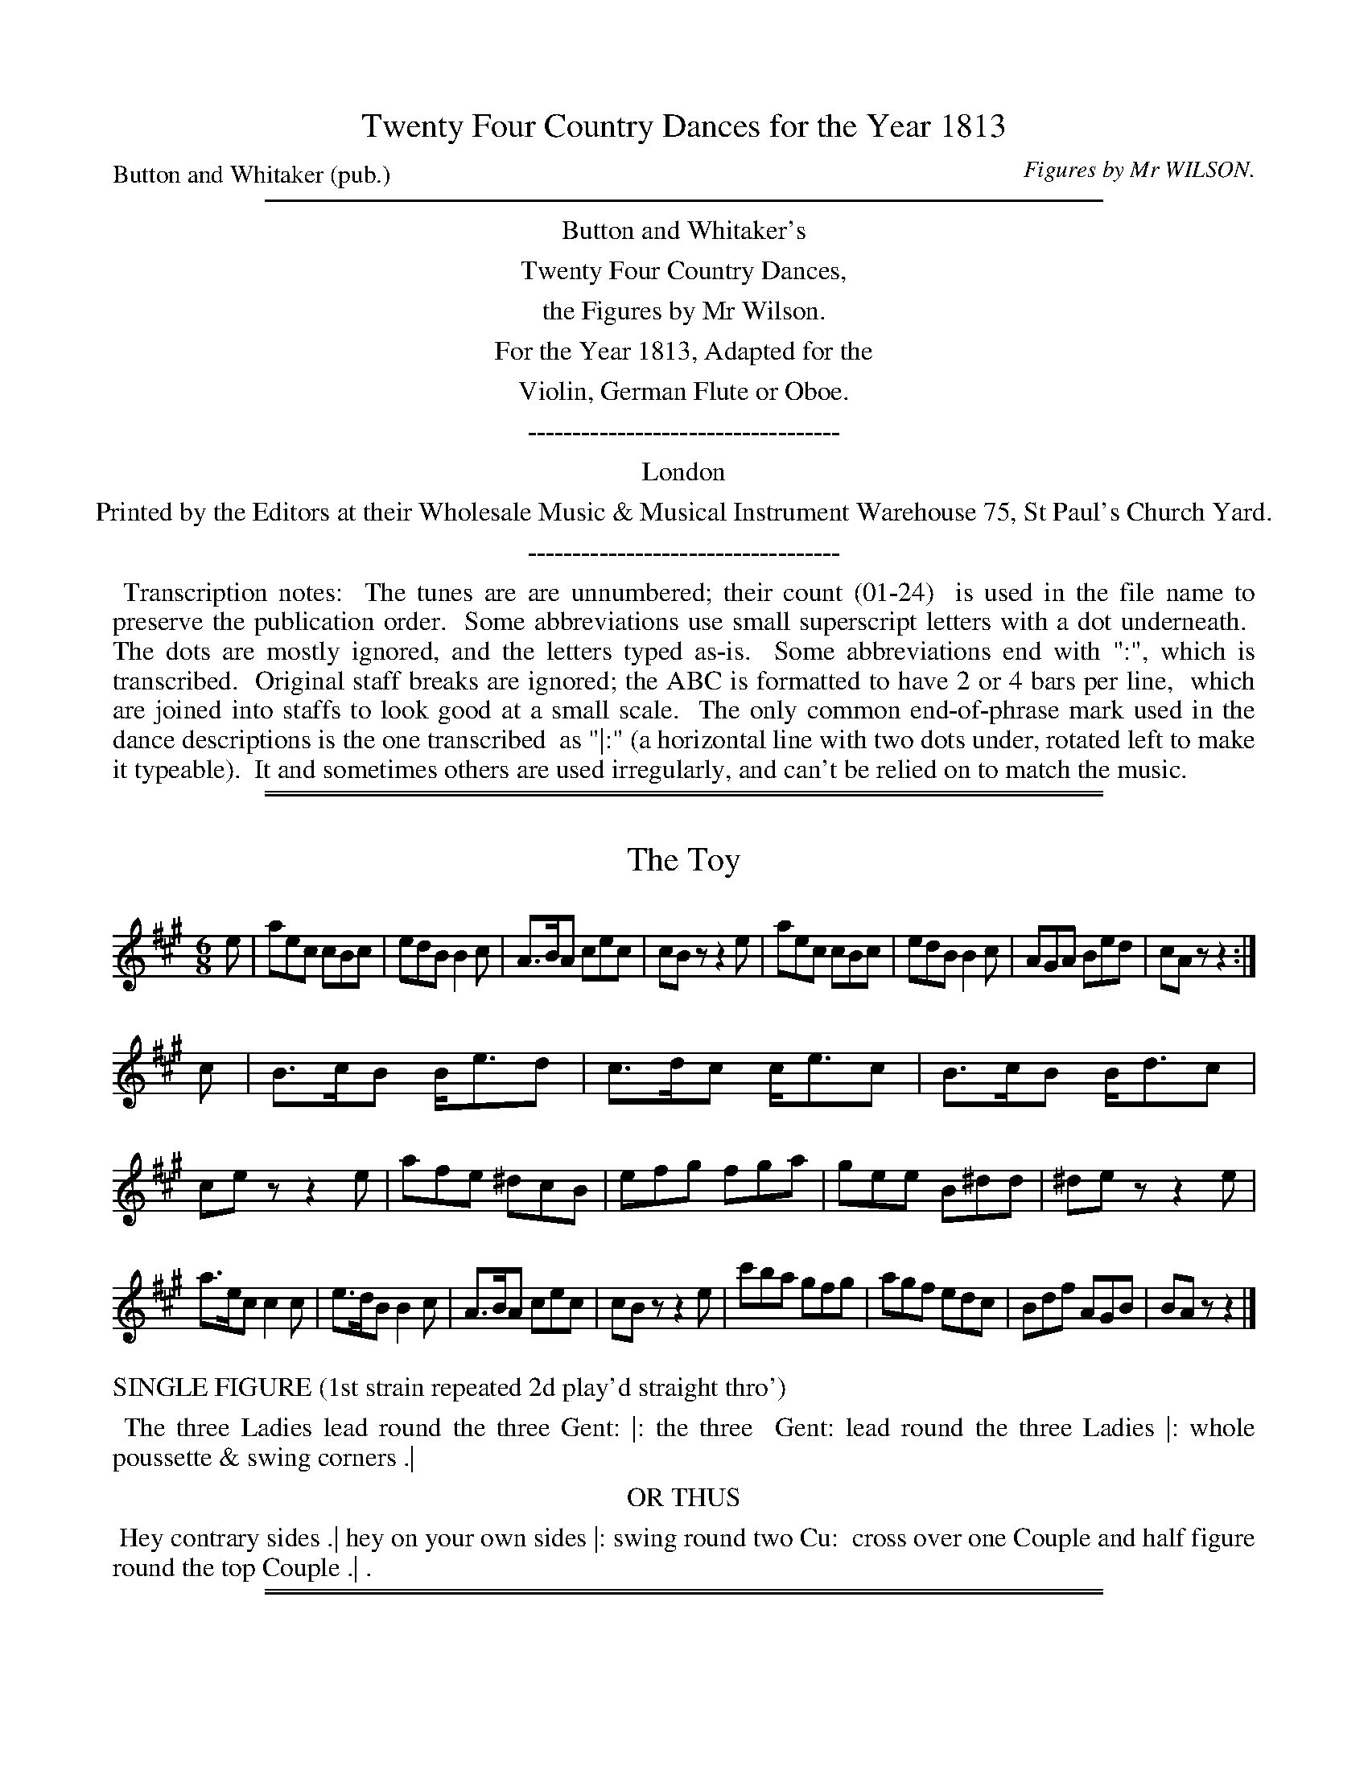 
X: 0
T: Twenty Four Country Dances for the Year 1813
C: Figures by Mr WILSON.
P: Button and Whitaker (pub.)
Z: 2015 John Chambers <jc:trillian.mit.edu>
B: Button & Whitaker "Twenty Four Country Dances with Figures for the Year 1813", London 1813
F: http://www.vwml.org/browse/browse-collections-dance-tune-books/browse-button1813
K:
%%sep 5 5 500
%%center Button and Whitaker's
%%center Twenty Four Country Dances,
%%center the Figures by Mr Wilson.
%%center For the Year 1813, Adapted for the
%%center Violin, German Flute or Oboe.
%%center -----------------------------------
%%center London
%%center Printed by the Editors at their Wholesale Music & Musical Instrument Warehouse 75, St Paul's Church Yard.
%%center -----------------------------------
%%begintext align
%% Transcription notes:
%% The tunes are are unnumbered; their count (01-24)
%% is used in the file name to preserve the publication order.
%% Some abbreviations use small superscript letters with a dot underneath.
%% The dots are mostly ignored, and the letters typed as-is.
%% Some abbreviations end with ":", which is transcribed.
%% Original staff breaks are ignored; the ABC is formatted to have 2 or 4 bars per line,
%% which are joined into staffs to look good at a small scale.
%% The only common end-of-phrase mark used in the dance descriptions is the one transcribed
%% as "|:" (a horizontal line with two dots under, rotated left to make it typeable).
%% It and sometimes others are used irregularly, and can't be relied on to match the music.
%%endtext

%%sep 2 1 500
%%sep 1 1 500

X: 01
T: The Toy
%R: jig
B: "Twenty Four Country Dances with Figures for the Year 1813", Button & Whitaker, p.1 #1
F: http://www.vwml.org/browse/browse-collections-dance-tune-books/browse-button1813
Z: 2015 John Chambers <jc:trillian.mit.edu>
N: The Figures by Mr WILSON.
M: 6/8
L: 1/8
K: A
% - - - - - - - - - - - - - - - - - - - - - - - - - - - - -
e |\
aec cBc | edB B2c | A>BA cec | cBz z2e |\
aec cBc | edB B2c | AGA Bed | cAz z2 :|
c |\
B>cB B<ed | c>dc c<ec | B>cB B<dc | cez z2e |\
afe ^dcB | efg fga | gee B^dd | ^dez z2e |
a>ec c2c | e>dB B2c | A>BA cec | cBz z2e |\
c'ba gfg | agf edc | Bdf AGB | BAz z2 |]
% - - - - - - - - - - Dance description - - - - - - - - - -
%%text   SINGLE FIGURE (1st strain repeated 2d play'd straight thro')
%%begintext align
%% The three Ladies lead round the three Gent: |: the three
%% Gent: lead round the three Ladies |: whole poussette & swing corners .|
%%endtext
%%center OR THUS
%%begintext align
%% Hey contrary sides .| hey on your own sides |: swing round two Cu:
%% cross over one Couple and half figure round the top Couple .| .
%%endtext

%%sep 2 1 500
%%sep 1 1 500

X: 02
T: The Raffle
%R: reel
B: "Twenty Four Country Dances with Figures for the Year 1813", Button & Whitaker, p.1 #2
F: http://www.vwml.org/browse/browse-collections-dance-tune-books/browse-button1813
Z: 2015 John Chambers <jc:trillian.mit.edu>
N: The Figures by Mr WILSON.
M: 2/4
L: 1/16
K: D
% - - - - - - - - - - - - - - - - - - - - - - - - - - - - -
|:\
d2 |\
BdAd BdAd | BdAd feeA |\
BdAd BdAf | edef d2 :|
|: f2 |\
gbag gfdf | efed dcAd |\
BdAd BdAf | edef d2 :|
% - - - - - - - - - - Dance description - - - - - - - - - -
%%text SINGLE FIGURE (Each strain repeated)
%%begintext align
%% Hands across and back again |: lead down the
%% middle up again and allemande |: .
%%endtext
%%text DOUBLE FIGURE (Tune play'd twice thro' with repeats)
%%begintext align
%% Set & change sides set & back again |: cross over 2 Cu: & set at
%% bottom |: lead up the mid: cast round the top Cu: & turn |: &
%% hands six round and back again |: .
%%endtext

%%sep 2 1 500
%%sep 1 1 500

X: 03
T: Lady Frances Pratt's Fancy
%R: jig
B: "Twenty Four Country Dances with Figures for the Year 1813", Button & Whitaker, p.2 #1
F: http://www.vwml.org/browse/browse-collections-dance-tune-books/browse-button1813
Z: 2015 John Chambers <jc:trillian.mit.edu>
N: The Figures by Mr WILSON.
M: 6/8
L: 1/8
K: F
% - - - - - - - - - - - - - - - - - - - - - - - - - - - - -
|:\
ABA c3 | FGF A3 | DED G2A | BDG EDC |
ABA c3 | =BcB f3 | edc =Bcd |1cdc _BAG :|2 cd=B cde ||
|:\
fgf e2A | ded c2F | f2a gec | f2a gec |
fgf efe | ded c3 | def efg | f3 F3 :|
% - - - - - - - - - - Dance description - - - - - - - - - -
%%text DOUBLE FIGURE (Each strain repeated)
%%begintext align
%% Swing with right hands round the 2d Cu: .| the 2d Cu: do the same |:
%% lead down the middle up again allemande .| and turn corners |: .
%%endtext
%%center OR THUS
%%begintext align
%% Chain figure 6 round .| lead down the mid: up again lead thro' the top Cu:
%% & turn |: set & half right & left with the bottom Cu: .| & lead outsides |: .
%%endtext

%%sep 2 1 500
%%sep 1 1 500

X: 04
T: Lady Egremont's Waltz
%R: waltz
B: "Twenty Four Country Dances with Figures for the Year 1813", Button & Whitaker, p.2 #2
F: http://www.vwml.org/browse/browse-collections-dance-tune-books/browse-button1813
Z: 2015 John Chambers <jc:trillian.mit.edu>
N: The Figures by Mr WILSON.
M: 3/8
L: 1/16
K: G
% - - - - - - - - - - - - - - - - - - - - - - - - - - - - -
d2 |\
Bc d2g2 | Bc d2g2 | fgabc'a | b2g2 d2 |\
Bc d2g2 | Bc d2g2 | fgabc'a | g4 :|
|: d2 |\
c'b a2c'2 | ba g2b2 | agfgab | g2d2 d2 |\
c'b a2c'2 | ba g2b2 | agfgab | g4 :|
|: Bc |\
d2B2g2 | e2c2A2 | F2d2c2 | c2B2 Bc |\
d2B2g2 | e2c2A2 | F2dcBA | G4 :|
% - - - - - - - - - - Dance description - - - - - - - - - -
%%text SINGLE FIGURE (Each strain repeated)
%%begintext align
%% Hands 3 round on the Ladies side hands 3 round on the Gents: side |:
%% cross over one Cu: half figure round the bottom Cu: |: the Lady
%% whole figures round the bottom Cu: & the Gent: round the top |: .
%%endtext
%%center OR THUS
%%begintext align
%% Swing with right hands round the 2d Cu: then with the left |: hands six
%% round & back |: & set & half right & left with the 3d Cu: |: .
%%endtext

%%sep 2 1 500
%%sep 1 1 500

X: 5
T: Lady Olivia Sparrow's Hornpipe
%R: hornpipe, reel
B: "Twenty Four Country Dances with Figures for the Year 1813", Button & Whitaker, p.3 #1
F: http://www.vwml.org/browse/browse-collections-dance-tune-books/browse-button1813
Z: 2015 John Chambers <jc:trillian.mit.edu>
N: The Figures by Mr WILSON.
M: C
L: 1/8
K: D
% - - - - - - - - - - - - - - - - - - - - - - - - - - - - -
[|\
d>cd>e d>AF>A | B2g>e d>cB>A | B>cd2 c>de>f | d>ef>g f2e2 |
d>cd>e d>AF>A | B2g>e d>cB>A | B>ef>g f>ed>c | d>cd>e d4 |]
[|\
a>fd2 b>c'd'>b | a>f d>f e>c A>c | d>fe>d c>B A>c | d>fe>d c>BA2 |
a>fd2 b>c'd'>b | a>fd>f e>cA>d | B>b^a>b =a>gf>e | d>cd>e d4 |]
% - - - - - - - - - - Dance description - - - - - - - - - -
%%text SINGLE FIGURE (Tune play'd straight thro')
%%begintext align
%% Set & hands across quite round set & back again .| lead
%% down the mid: up again & right & left with the top Cu: .| .
%%endtext
%%text DOUBLE FIGURE (Each strain repeated)
%%begintext align
%% Hey contrary sides .| hey on your own sides |: set & change places (with
%% the 2d Cu:) allemande .| hands 4 round at bottom & half poussette at top |: .
%%endtext

%%sep 2 1 500
%%sep 1 1 500

X: 6
T: Here and There
%R: march, reel
B: "Twenty Four Country Dances with Figures for the Year 1813", Button & Whitaker, p.3 #2
F: http://www.vwml.org/browse/browse-collections-dance-tune-books/browse-button1813
Z: 2015 John Chambers <jc:trillian.mit.edu>
N: The Figures by Mr WILSON.
M: C
L: 1/8
K: D
% - - - - - - - - - - - - - - - - - - - - - - - - - - - - -
|:\
fd e2 fd e2 | fd cd e/d/c/B/ A2 |\
fd e2 fd e2 | fd Be Ac d2 :|
|:\
ad' b2 ad g2 | fd cd e/d/e/f/ e2 |\
ad' b2 ad g2 | fB ge dc d2 :|
% - - - - - - - - - - Dance description - - - - - - - - - -
%%text SINGLE FIGURE (Each strain repeated)
%%begintext align
%% The 1st Lady turns the 2d Gent: 1st Gent: turns the 2d Lady |:
%% lead down the mid: up again & right & left |: .
%%endtext
%%text DOUBLE FIGURE (Tune play'd twice thro' with repeats)
%%begintext align
%% Cast off 2 Cu: & back again |: swing with right hands round the 2d Cu:
%% then with left |: set contrary corners |: & the double triangle |: .
%%endtext

%%sep 2 1 500
%%sep 1 1 500

X: 07
T: My Mother's coming in
%R: reel
B: "Twenty Four Country Dances with Figures for the Year 1813", Button & Whitaker, p.4 #1
F: http://www.vwml.org/browse/browse-collections-dance-tune-books/browse-button1813
Z: 2015 John Chambers <jc:trillian.mit.edu>
N: The Figures by Mr WILSON.
N: Rest added to 2nd strain to fix the rhythm.
M: 2/4
L: 1/16
K: C
% - - - - - - - - - - - - - - - - - - - - - - - - - - - - -
G2 |\
edcB c3d | edcB c3e | ecfc gedc  | Bcde dBAG |
edcB c3d | edcB c3d | ecfc gc'af | edcB c2  :|
|: z2 |\
g2^g2 a3f | d2g2 e3c | AcGc AcGg | gffe e2d2 |
g2^g2 a3f | d2g2 e3c | AcGc AcGe | dcde c2  :|
% - - - - - - - - - - Dance description - - - - - - - - - -
%%text DOUBLE FIGURE (Each strain repeated)
%%begintext align
%% The 3 Ladies lead round the 3 Gent: .| the 3 Gent: lead round the 3
%% Ladies |: lead down the mid: up again allemande .| & lead round bottom & top |: .
%%endtext
%%center OR THUS
%%begintext align
%% Whole figure on your own sides .| cross over one Cu: & half figure
%% round the bottom Cu: |: lead outsides .| & the double triangle |: .
%%endtext

%%sep 2 1 500
%%sep 1 1 500

X: 08
T: Tar and Feathers
%R: reel
B: "Twenty Four Country Dances with Figures for the Year 1813", Button & Whitaker, p.4 #2
F: http://www.vwml.org/browse/browse-collections-dance-tune-books/browse-button1813
Z: 2015 John Chambers <jc:trillian.mit.edu>
N: The Figures by Mr WILSON.
M: 2/4
L: 1/16
K: Bb
% - - - - - - - - - - - - - - - - - - - - - - - - - - - - -
|:\
Bcd2 Bcd2 | cdec BAGF | GAB2 ABc2 | Bcde d2c2 |
Bcd2 Bcd2 | cdec BAGF | GBAc Bdce | dcBA B4  :|
|:\
dfb2 egb2 | fdBd cAF2 | GBg2 FBf2 | efde d2c2 |
dfb2 egb2 | fdBd cAFF | GBg2 fdBd | cBcd B4  :|
% - - - - - - - - - - Dance description - - - - - - - - - -
%%text SINGLE FIGURE (Each strain repeated)
%%begintext align
%% The 1st Lady sets to the 2d Gent: & turns the 3d the 1st Gent: sets to
%% the 2d Lady & turns the 3d |: lead your partner down the mid: up again &
%% lead outsides |: .
%%endtext
%%center OR THUS
%%begintext align
%% Hands 3 round on the Ladies side & the 2d Lady passes under to her place hands 3
%% on the Gents side & the 2d Gent: passes under to his place |: down the mid: & set to the top Cu: |:
%%endtext

%%sep 2 1 500
%%sep 1 1 500

X: 9
T: Hunting the Slipper
%R: reel, march
B: "Twenty Four Country Dances with Figures for the Year 1813", Button & Whitaker, p.5 #1
F: http://www.vwml.org/browse/browse-collections-dance-tune-books/browse-button1813
Z: 2015 John Chambers <jc:trillian.mit.edu>
N: The Figures by Mr WILSON.
M: 2/4
L: 1/8
K: D
% - - - - - - - - - - - - - - - - - - - - - - - - - - - - -
A |\
dd/e/ fd | ee a2 | fdfd | e2 A2 |\
dd/e/ fd | ee a2 | fdec | d2 z :|
|: f |\
ec cf | ec af | ec Be | dc ze |\
a^gfe | f^gaf | ec Be ec z :|
|: A |\
BAFA | dcBA | Bcde | cA zA |\
BAFA | dcBA | Bdce | d2 z :|
|: f |\
gbeg | fadf | Bcde | cA zA |\
BAFA | dcBA | Bgec | d2 z :|
% - - - - - - - - - - Dance description - - - - - - - - - -
%%text SINGLE FIGURE (Each strain repeated)
%%begintext align
%% Set & change sides & back again |: lead down the mid: up again allemande |:
%% set contrary corners |: and hands six round and back again |: .
%%endtext
%%text DOUBLE FIGURE (Tune play'd twice thro' with repeats)
%%begintext align
%% Hey on your own sides |: promenade 3 Cu: |: whole poussette |: whole figure at bottom |:
%% & swing corners |: set & change places & back with the 3d Cu: |: set 3 across & set 3 in your places |:
%% lead outsides turn |: and whole figure round the top couple |: .
%%endtext

%%sep 2 1 500
%%sep 1 1 500

X: 10
T: Bits and Scraps
%R: reel
B: "Twenty Four Country Dances with Figures for the Year 1813", Button & Whitaker, p.5 #2
F: http://www.vwml.org/browse/browse-collections-dance-tune-books/browse-button1813
Z: 2015 John Chambers <jc:trillian.mit.edu>
N: The Figures by Mr WILSON.
M: 2/4
L: 1/16
K: D
% - - - - - - - - - - - - - - - - - - - - - - - - - - - - -
|:\
dAFA dfaf | efed dcBA |\
dAFA dfaf | edef d4 :|
|:\
afdd' bgdd'| afdf ecAa |\
afdd' bgeg | fdec d4 :|
% - - - - - - - - - - Dance description - - - - - - - - - -
%%text SINGLE FIGURE (Each strain repeated)
%%begintext align
%% Cast off 2 Cu: & back again |: cross over one Cu:
%% & half figure round the bottom Cu: |: .
%%endtext
%%text DOUBLE FIGURE (Tune play'd twice thro' with repeats)
%%begintext align
%% The 1st Lady turns the 3d Gent: the 1st Gent: turns 3d Lady |:
%% swing with right hands top & bottom |: set 3 across & set 3 in your
%% places |: & the double triangle |: .
%%endtext

%%sep 2 1 500
%%sep 1 1 500

X: 11
T: Middling thank you.
%R: jig
B: "Twenty Four Country Dances with Figures for the Year 1813", Button & Whitaker, p.6 #1
F: http://www.vwml.org/browse/browse-collections-dance-tune-books/browse-button1813
Z: 2015 John Chambers <jc:trillian.mit.edu>
N: The Figures by Mr WILSON.
M: 6/8
L: 1/8
K: G
% - - - - - - - - - - - - - - - - - - - - - - - - - - - - -
[|\
dcB d2B | d2B gfe | dcB d2B | c2A FED |\
dcB d2B | d2B gfe | dcB c2A | FEF G3 |]
[|\
gag f2f | efe dBG | gag f2g | afd g3 |\
gag f2f | efg dBG | ABA e2e | dcA G3 |]
% - - - - - - - - - - Dance description - - - - - - - - - -
%%text SINGLE FIGURE (Tune play'd straight thro')
%%begintext align
%% Chain figure 6 round .| lead down the mid: up again cast round the top Cu: & turn .| .
%%endtext
%%text DOUBLE FIGURE (Each strain repeated)
%%begintext align
%% Set & half right & left set & back again .| whole poussette |:
%% lead round bottom and top .| and turn corners |: .
%%endtext

%%sep 2 1 500
%%sep 1 1 500

X: 12
T: The Funny
%R: jig
B: "Twenty Four Country Dances with Figures for the Year 1813", Button & Whitaker, p.6 #2
F: http://www.vwml.org/browse/browse-collections-dance-tune-books/browse-button1813
Z: 2015 John Chambers <jc:trillian.mit.edu>
N: The Figures by Mr WILSON.
M: 6/8
L: 1/8
K: D
% - - - - - - - - - - - - - - - - - - - - - - - - - - - - -
d |\
a2g fed | e2d cBA | Bcd efg | efd cBA |\
a2g fed | e2d cBA | A2a B2b | fge d2 |]
d |\
d2b add'| g2a gfd | d2b add'| gaf e2d |\
d2b add'| g2a gfd | B2b A2a | fge d2 |]
% - - - - - - - - - - Dance description - - - - - - - - - -
%%text SINGLE FIGURE (Tune play'd straight thro')
%%begintext align
%% Chain figure 6 round .| lead down the mid: up again & right & left at top .| .
%%endtext
%%text DOUBLE FIGURE (Each strain repeated)
%%begintext align
%% The 3 Ladies lead round the 3 Gent: .| the 3 Gent: lead round the 3 Ladies |:
%% cross over 1 Cu: half figure at bottom .| & the double triangle |: .
%%endtext

%%sep 2 1 500
%%sep 1 1 500

X: 13
T: The Salamanca Castanets
%R: waltz, minuet
B: "Twenty Four Country Dances with Figures for the Year 1813", Button & Whitaker, p.7 #1
F: http://www.vwml.org/browse/browse-collections-dance-tune-books/browse-button1813
Z: 2015 John Chambers <jc:trillian.mit.edu>
N: The Figures by Mr WILSON.
M: 3/4
L: 1/8
K: Gm
% - - - - - - - - - - - - - - - - - - - - - - - - - - - - -
dc |\
BdGdBd | cdA2dc | BdGBAG | A^F Dd cA |\
BdGd=Bd | cde2dc | BdBGA^F | G2g2 |]
fd |\
Bcdefg | fdB2dB | ABcdec | AGF2GA |\
Bcdefg | fdB2dc | BABGA^F | G2g2 |]
d2 |\
c'c'/b/ ab c'a | bag2b2 | aa/g/ ^fg af | gbd'2d2 |\
c'c'/b/ ab c'a | bagbag | ac'bag^f | g2G2 |]
% - - - - - - - - - - Dance description - - - - - - - - - -
%%text SINGLE FIGURE (Tune play'd straight thro')
%%begintext align
%% Swing with right hands round the 2d Cu: then with left .| the Lady whole figures
%% round the top Cu: & the Gent: round the bottom .| & set contrary corners .| .
%%endtext
%%text DOUBLE FIGURE (Each strain repeated)
%%begintext align
%% The 3 Ladies lead round the 3 Gent: .| the 3 Gent: lead round the 3 Ladies |: whole
%% poussette .| set contrary corners |: hands 6 round & back again .| & the double triangle |: .
%%endtext

%%sep 2 1 500
%%sep 1 1 500

X: 14
T: Mad Cap
%R: slip-jig
B: "Twenty Four Country Dances with Figures for the Year 1813", Button & Whitaker, p.7 #2
F: http://www.vwml.org/browse/browse-collections-dance-tune-books/browse-button1813
Z: 2015 John Chambers <jc:trillian.mit.edu>
N: The Figures by Mr WILSON.
M: 9/8
L: 1/8
K: D
% - - - - - - - - - - - - - - - - - - - - - - - - - - - - -
|:\
ded a2f def | efe B2e cBA |\
ded a2f def | efg ABc d3 :|
|:\
aba d'c'b afd | aba d'c'b a3 |\
aba d'c'b afd | efg ABc d3 :|
% - - - - - - - - - - Dance description - - - - - - - - - -
%%text SINGLE FIGURE (Each strain repeated)
%%begintext align
%% Set and change sides set and back again |: lead down the
%% middle up again and right and left at top |: .
%%endtext
%%text DOUBLE FIGURE (Tune play'd twice thro' with repeats)
%%begintext align
%% The 3 Ladies & 3 Gent: set & lead thro' set & back again |: lead
%% down the middle up again set to the top Cu: |: swing cor.s |:
%% and set 3 across and set 3 in your places |:
%%endtext

%%sep 2 1 500
%%sep 1 1 500

X: 15
T: Old England's Heroes
%R: hornpipe, reel
B: "Twenty Four Country Dances with Figures for the Year 1813", Button & Whitaker, p.8 #1
F: http://www.vwml.org/browse/browse-collections-dance-tune-books/browse-button1813
Z: 2015 John Chambers <jc:trillian.mit.edu>
N: The Figures by Mr WILSON.
M: C
L: 1/8
K: G
% - - - - - - - - - - - - - - - - - - - - - - - - - - - - -
B>c |\
d>^cd>B g>fg>e | d>BG>B A>FD>^D | E>FG>A B>cd>e | d>BG>B A2B>c |
d>^cd>B g>fg>e | d>BG>B A>FD>^D | E>FG>A B>cd>e | d>B A>B G2 |]
G2 |\
F>GA>B c>BA>B | c>ed>c B>cd>B | g>fe>d e>dc>B | c>BA>G F>AD>D |
d>^cd>B g>fg>e | d>BG>B A>FD>d | c>ed>c B>dG>B | A>GA>B G2 |]
% - - - - - - - - - - Dance description - - - - - - - - - -
%%text SINGLE FIGURE (Tune play'd straight thro')
%%begintext align
%% Set & hands across set and back again .| lead down
%% the middle up again and set to the top couple .| .
%%endtext
%%text DOUBLE FIGURE (Each strain repeated)
%%begintext align
%% Hey contrary sides .| hey on your own sides |: lead down the mid: up
%% again allemande .| & set 3 across & set 3 in your places |: .
%%endtext

%%sep 2 1 500
%%sep 1 1 500

X: 16
T: The Bubble
%R: hornpipe, reel
B: "Twenty Four Country Dances with Figures for the Year 1813", Button & Whitaker, p.8 #2
F: http://www.vwml.org/browse/browse-collections-dance-tune-books/browse-button1813
Z: 2015 John Chambers <jc:trillian.mit.edu>
N: The Figures by Mr WILSON.
N: The right edge is fuzzy; repeats added to match the "Each strain repeated" instruction.
M: 2/4
L: 1/16
K: F
% - - - - - - - - - - - - - - - - - - - - - - - - - - - - -
|:\
f>FA>c f>FA>c | f>ag>f e>fg^f |\
g>GB>d g>GB>d | g>ba>g a>gf2 :|
|:\
a>ga>f g>fg>e | f>ag>f e>dc>B |\
d>ef>d | c>ef>c | B>dc>B A>GF2 :|
% - - - - - - - - - - Dance description - - - - - - - - - -
%%text SINGLE FIGURE (Each strain repeated)
%%begintext align
%% Swing with right hands round 2 Cu: |: cross over one
%% Cu: half figure round the top Cu: & turn |: .
%%endtext
%%text DOUBLE FIGURE (Tune play'd twice thro' with repeats)
%%begintext align
%% 1st Gent: turns the 3d Lady 1st Lady turns the 3d Gent: |:
%% chace round one Cu: & back again |: set & change places
%% with the 2d Cu: & whole figure contrary corners |: .
%%endtext

%%sep 2 1 500
%%sep 1 1 500

X: 17
T: Marmont's Retreat
%R: reel
B: "Twenty Four Country Dances with Figures for the Year 1813", Button & Whitaker, p.9 #1
F: http://www.vwml.org/browse/browse-collections-dance-tune-books/browse-button1813
Z: 2015 John Chambers <jc:trillian.mit.edu>
N: The Figures by Mr WILSON.
N: The left edge is very fuzzy, and the dance's words there are guesses.
M: 2/4
L: 1/16
K: A
% - - - - - - - - - - - - - - - - - - - - - - - - - - - - -
e2 |\
ceAe ceAe | ceAe Geed |\
ceAe ceAe | BABc A2 :|
|: a2 |\
faea daca | faea gbbg |\
faea daca | gabg a2 :|
% - - - - - - - - - - Dance description - - - - - - - - - -
%%text SINGLE FIGURE (Each strain repeated)
%%begintext align
%% Set & change sides set & back again |: lead down
%% the mid: up again and right and left |: .
%%endtext
%%text DOUBLE FIGURE (Tune play'd twice thro' with repeats)
%%begintext align
%% Hands across quite round & back again |: lead down the mid: up
%% again [half?] poussette |: the double triangle |: & turn corners |: .
%%endtext

%%sep 2 1 500
%%sep 1 1 500

X: 18
T: The Dowdy
%R: jig
B: "Twenty Four Country Dances with Figures for the Year 1813", Button & Whitaker, p.9 #2
F: http://www.vwml.org/browse/browse-collections-dance-tune-books/browse-button1813
Z: 2015 John Chambers <jc:trillian.mit.edu>
N: The Figures by Mr WILSON.
N: The rhythms aren't quite right at the strain boundaries.
M: 6/8
L: 1/8
K: Bb
% - - - - - - - - - - - - - - - - - - - - - - - - - - - - -
B/c/ |\
ded fdB | GAB F2F | Bcd cAF | Bcd c2c |\
dcd fdB | GAB F2f | fdB gec | BcA B2 :|
|: F/E/ |\
DFB EGB | DFB dcB | fdb geb | fdB c2F/E/ |\
DFB EGB | DFB dcB | fdb gec | BcA B2 :|
|:\
b2a gdB | b2a gdB | G2A B2c | d2e dBG |\
b2a gdB | b2a gdB | G2A B2c | D=E^F G3 :|
|:\
=e2e ede | f2g a2z | ^f2f f=ef | g2a b2z |\
g2b f2b | _e2b fdB | G2g fdB | G2A B3 :|
% - - - - - - - - - - Dance description - - - - - - - - - -
%%text DOUBLE FIGURE (Each strain repeated)
%%begintext align
%% The 3 Ladies lead round the 3 Gent: .| the 3 Gent: lead round the 3
%% Ladies |: whole poussette .| swing corners |: the double triangle .| whole
%% figures at bottom |: set 3 across & set 3 in your places .| & turn corners |: .
%%endtext

%%sep 2 1 500
%%sep 1 1 500

X: 19
T: In and Out
%R: reel
B: "Twenty Four Country Dances with Figures for the Year 1813", Button & Whitaker, p.10 #1
F: http://www.vwml.org/browse/browse-collections-dance-tune-books/browse-button1813
Z: 2015 John Chambers <jc:trillian.mit.edu>
N: The Figures by Mr WILSON.
M: 2/4
L: 1/16
K: G
% - - - - - - - - - - - - - - - - - - - - - - - - - - - - -
[|\
BABc dBGB | EGDG EGDG | EGDG CGB,d | dccB B2A2 |
BABc dBGB | EGDG EGDG | EGDG CGB,d | dcBA G4 |]
[|\
gfga fdBf | ecAe dBGd | cADc BGDB | ABAG {G}F2ED |
gfga fdBf | ecAe dBGd | cADc BGDG | EGFA G4 |]
% - - - - - - - - - - Dance description - - - - - - - - - -
%%text SINGLE FIGURE (Tune play'd straight thro')
%%begintext align
%% Whole figure at top .| lead down the mid: up again & half poussette .| .
%%endtext
%%text DOUBLE FIGURE (Each strain repeated)
%%begintext align
%% Cast off 2 Cu: & back again .| chain figure 6 round |: lead
%% down the mid: up again allemande .| & whole figure contrary cor.s |: .
%%endtext

%%sep 2 1 500
%%sep 1 1 500

X: 20
T: Clarissa
%R: reel
B: "Twenty Four Country Dances with Figures for the Year 1813", Button & Whitaker, p.10 #2
F: http://www.vwml.org/browse/browse-collections-dance-tune-books/browse-button1813
Z: 2015 John Chambers <jc:trillian.mit.edu>
N: The Figures by Mr WILSON.
M: 2/4
L: 1/16
K: D
% - - - - - - - - - - - - - - - - - - - - - - - - - - - - -
AG |\
Fd~d2 Af~f2 | egBe dcBA |\
Fd~d2 Af~f2 | edef d2 :|\
|:\
AGF2 AGF2 | {e}d2cB B2A2 |
gA~A2 fA~A2 | cdef ecA2 |\
A2GF A2GF | {e}d2cB B2A2 |\
ge~e2 {g}f2ed | Bgec d4 :|
% - - - - - - - - - - Dance description - - - - - - - - - -
%%text SINGLE FIGURE (Each strain repeated)
%%begintext align
%% 1st Lady turns the 2d Gent: 1st Gent: turns the 2d Lady |: cross
%% over one Cu: and half figure round the bottom Cu: and turn |: .
%%endtext
%%text DOUBLE FIGURE (Tune play'd twice thro' with repeats)
%%begintext align
%% Set and change places (with the 2d Cu:) and back again |: whole poussette |:
%% the double triangle |: and hands 6 round and back again |: .
%%endtext

%%sep 2 1 500
%%sep 1 1 500

X: 21
T: Marchioness of Headfort's Waltz
%R: waltz
B: "Twenty Four Country Dances with Figures for the Year 1813", Button & Whitaker, p.21 #1
F: http://www.vwml.org/browse/browse-collections-dance-tune-books/browse-button1813
Z: 2015 John Chambers <jc:trillian.mit.edu>
N: The Figures by Mr WILSON.
N: The left edge is blurred, making some words illegible.
M: 3/8
L: 1/8
K: C
% - - - - - - - - - - - - - - - - - - - - - - - - - - - - -
G |\
cee | cee | fAd | B/c/A/B/G |\
cee | cee | fAB | c2 :|\
|: d |\
d/c/Bd | d/c/Bg | g^fe | edd |
cDD | BDD | Ac^F | G2 :|\
|: G |\
=FFd | EEc | Afd | cBG |\
c/d/e/f/g | c/d/e/f/g | dfB | c2 :|
% - - - - - - - - - - Dance description - - - - - - - - - -
%%text SINGLE FIGURE (Each strain repeated)
%%begintext align
%% Hands across & back again :| lead down the mid: up
%% again lead thro' the top Cu: |: & turn corners |: .
%%endtext
%%text DOUBLE FIGURE (Tune play'd twice thro' with repeats)
%%begintext align
%% ??? figure 6 round :| promenade 3 Cu: |: whole figure on your own sides |:
%% ??? Ladies & 3 Gent: set & lead thro' & back again |: whole poussette |: & lead out.s |: .
%%endtext

%%sep 2 1 500
%%sep 1 1 500

X: 22
T: The Sequel
%R: jig
B: "Twenty Four Country Dances with Figures for the Year 1813", Button & Whitaker, p.11 #2
F: http://www.vwml.org/browse/browse-collections-dance-tune-books/browse-button1813
Z: 2015 John Chambers <jc:trillian.mit.edu>
N: The Figures by Mr WILSON.
M: 6/8
L: 1/8
K: Bb
% - - - - - - - - - - - - - - - - - - - - - - - - - - - - -
F/E/ |\
DFB d2d | DFB d2d | ede dcB | ABc c2 F/E/ |\
DFB d2B/A/ | GBe g2g | fed cBc | dBB B2 |]
f |\
b2f def | g2f f2f | ede dcB | cAF F2 F/E/ |\
DFB d2B/A/ | GBe g2g | fed cBc | dBB B2 |]
% - - - - - - - - - - Dance description - - - - - - - - - -
%%text SINGLE FIGURE (Tune play'd straight thro')
%%begintext align
%% Set and change sides and back again .| lead down the
%% middle up again and right and left at top .| .
%%endtext
%%text DOUBLE FIGURE (Each strain repeated)
%%begintext align
%% Hey contrary sides .| hey on your own sides |: cross over 2 Cu: to the
%% bottom .| cross up one Cu: & half figure round the top Cu: |: .
%%endtext

%%sep 2 1 500
%%sep 1 1 500

X: 23
T: The Basket Hornpipe Down
%R: hornpipe, reel
B: "Twenty Four Country Dances with Figures for the Year 1813", Button & Whitaker, p.12 #1
F: http://www.vwml.org/browse/browse-collections-dance-tune-books/browse-button1813
Z: 2015 John Chambers <jc:trillian.mit.edu>
N: The Figures by Mr WILSON.
M: C
L: 1/8
K: G
% - - - - - - - - - - - - - - - - - - - - - - - - - - - - -
{Bc}d2 |\
c>BA>G F>GA>B | G>AB>c d2e>f | g>fe>d e>dc>B | A>GA>B A>d^c>d |
=c>BA>G F>GA>B | G>AB>c d2g>f | e>dc>B c>AG>F | G>FG>A G2 |]
d2 |\
b>ag>f g>dB>d | b>ag>f g>dB>d | e>gd>g c>gB>g | f>ef>g a>fe>d |
b>ag>f g>dB>d | b>ag>f g>dB>d | e>gf>a g>bg>e | d>cB>A G2 |]
% - - - - - - - - - - Dance description - - - - - - - - - -
%%text SINGLE FIGURE (Tune play'd straight thro')
%%begintext align
%% Set and half right and left and back again .| lead down the
%% middle up again and set to the top couple .| .
%%endtext
%%text DOUBLE FIGURE (Each strain repeated)
%%begintext align
%% The 3 Ladies lead round the 3 Gent: .| the 3 Gent: lead round the 3
%% Ladies |: set & change places with the 2d Cu: .| & swing corners |: .
%%endtext

%%sep 2 1 500
%%sep 1 1 500

X: 24
T: Thistle Down
%R: march, reel
B: "Twenty Four Country Dances with Figures for the Year 1813", Button & Whitaker, p.12 #2
F: http://www.vwml.org/browse/browse-collections-dance-tune-books/browse-button1813
Z: 2015 John Chambers <jc:trillian.mit.edu>
N: The Figures by Mr WILSON.
M: 2/4
L: 1/8
K: C
% - - - - - - - - - - - - - - - - - - - - - - - - - - - - -
G |\
cedg | ec BG | cedg | f/g/e/f/ dG |\
cedg | ecBG | cgca | e/f/d/e/ c :|
|: g |\
gc'af | dgec | f/g/e d/e/c | Bcd e |\
(fe)(dc) | (fe)(dc) | cgca | edc :|
% - - - - - - - - - - Dance description - - - - - - - - - -
%%text SINGLE FIGURE (Each strain repeated)
%%begintext align
%% Set and hands across set and back again |: lead down the
%% middle up again and right and left at top |: .
%%endtext
%%text DOUBLE FIGURE (Tune play'd twice thro' with repeats)
%%begintext align
%% Set & half right & left set & back again |: whole poussette |:
%% set contrary corners |: & whole figure contrary corners |: .
%%endtext
